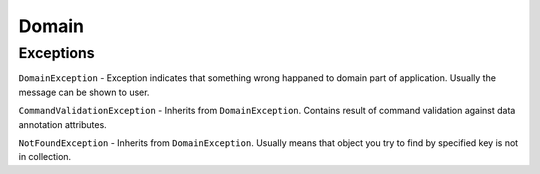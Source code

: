 Domain
======

Exceptions
----------

``DomainException`` - Exception indicates that something wrong happaned to domain part of application. Usually the message can be shown to user.

``CommandValidationException`` - Inherits from ``DomainException``. Contains result of command validation against data annotation attributes.

``NotFoundException`` - Inherits from ``DomainException``. Usually means that object you try to find by specified key is not in collection.
